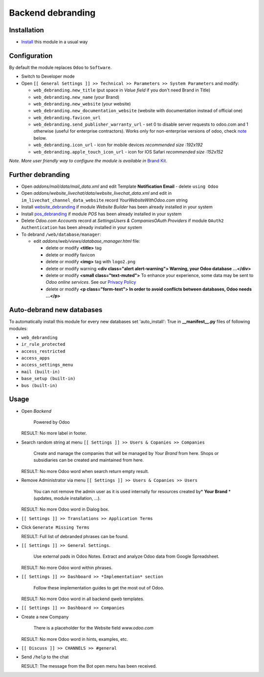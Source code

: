 ====================
 Backend debranding
====================

Installation
============

* `Install <https://odoo-development.readthedocs.io/en/latest/odoo/usage/install-module.html>`__ this module in a usual way

Configuration
=============

By default the module replaces ``Odoo`` to ``Software``.

* Switch to Developer mode
* Open ``[[ General Settings ]] >> Technical >> Parameters >> System Parameters`` and modify:

  * ``web_debranding.new_title`` (put space in *Value field* if you don't need Brand in Title)
  * ``web_debranding.new_name`` (your Brand)
  * ``web_debranding.new_website`` (your website)
  * ``web_debranding.new_documentation_website`` (website with documentation instead of official one)
  * ``web_debranding.favicon_url``
  * ``web_debranding.send_publisher_warranty_url`` - set 0 to disable server requests to odoo.com and 1 otherwise (useful for enterprise contractors). Works only for non-enterprise versions of odoo, check `note <https://www.odoo.com/apps/modules/12.0/web_debranding/#enterprise-users-notice>`__ below.
  * ``web_debranding.icon_url`` - icon for mobile devices *recommended size :192x192*
  * ``web_debranding.apple_touch_icon_url`` - icon for IOS Safari *recommended size :152x152*

*Note. More user friendly way to configure the module is available in* `Brand Kit <https://apps.odoo.com/apps/modules/11.0/theme_kit/>`__.

Further debranding
==================

* Open *addons/mail/data/mail_data.xml* and edit Template **Notification Email** - delete ``using Odoo``
* Open *addons/website_livechat/data/website_livechat_data.xml* and edit in ``im_livechat_channel_data_website`` record *YourWebsiteWithOdoo.com* string
* Install `website_debranding <https://apps.odoo.com/apps/modules/11.0/website_debranding/>`__ if module *Website Builder* has been already installed in your system
* Install `pos_debranding <https://apps.odoo.com/apps/modules/11.0/pos_debranding/>`__ if module `POS` has been already installed in your system
* Delete *Odoo.com Accounts* record at *Settings\Users & Companies\OAuth Providers* if module ``OAuth2 Authentication`` has been already installed in your system
* To debrand ``/web/database/manager``:

  * edit *addons/web/views/database_manager.html* file:

    * delete or modify **<title>** tag
    * delete or modify favicon
    * delete or modify **<img>** tag with ``logo2.png``
    * delete or modify warning **<div class="alert alert-warning"> Warning, your Odoo database ...</div>**
    * delete or modify **<small class="text-muted">** To enhance your experience, some data may be sent to *Odoo online services*. See our `Privacy Policy <https://www.odoo.com/privacy>`__
    * delete or modify **<p class="form-text"> In order to avoid conflicts between databases, Odoo needs ...</p>**

Auto-debrand new databases
==========================

To automatically install this module for every new databases set 'auto_install': True in **__manifest__.py** files of following modules:

* ``web_debranding``
* ``ir_rule_protected``
* ``access_restricted``
* ``access_apps``
* ``access_settings_menu``
* ``mail (built-in)``
* ``base_setup (built-in)``
* ``bus (built-in)``

Usage
=====

* Open *Backend*

    Powered by Odoo
    
  RESULT: No more label in footer.

* Search random string at menu ``[[ Settings ]] >> Users & Copanies >> Companies``
  
    Create and manage the companies that will be managed by *Your Brand* from here. Shops or subsidiaries can be created and maintained from here.

  RESULT: No more Odoo word when search return empty result. 

* Remove Administrator via menu ``[[ Settings ]] >> Users & Copanies >> Users``
  
    You can not remove the admin user as it is used internally for resources created by* **Your Brand** *(updates, module installation, ...).
    
  RESULT: No more Odoo word in Dialog box. 

* ``[[ Settings ]] >> Translations >> Application Terms``
* Click ``Generate Missing Terms``

  RESULT: Full list of debranded phrases can be found.

* ``[[ Settings ]] >> General Settings``.

    Use external pads in Odoo Notes. Extract and analyze Odoo data from Google Spreadsheet.
    
  RESULT: No more Odoo word within phrases.

* ``[[ Settings ]] >> Dashboard >> *Implementation* section``
  
    Follow these implementation guides to get the most out of Odoo.

  RESULT: No more Odoo word in all backend qweb templates. 

* ``[[ Settings ]] >> Dashboard >> Companies``
* Create a new Company
  
    There is a placeholder for the Website field *www.odoo.com*

  RESULT: No more Odoo word in hints, examples, etc. 

* ``[[ Discuss ]] >> CHANNELS >> #general``
* Send ``/help`` to the chat

  RESULT: The message from the Bot open menu has been received.
